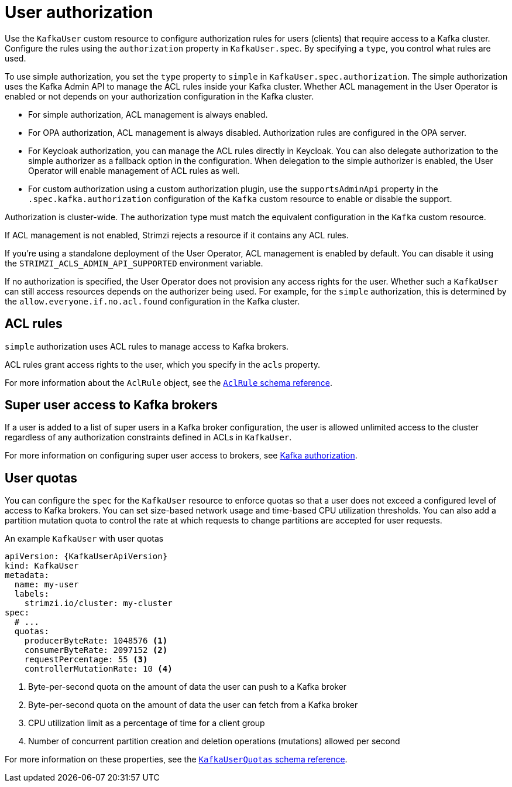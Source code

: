 // Module included in the following assemblies:
//
// assembly-securing-kafka-clients.adoc

[id='con-securing-client-authorization-{context}']
= User authorization

[role="_abstract"]
Use the `KafkaUser` custom resource to configure authorization rules for users (clients) that require access to a Kafka cluster. 
Configure the rules using the `authorization` property in `KafkaUser.spec`.
By specifying a `type`, you control what rules are used.

To use simple authorization, you set the `type` property to `simple` in `KafkaUser.spec.authorization`.
The simple authorization uses the Kafka Admin API to manage the ACL rules inside your Kafka cluster.
Whether ACL management in the User Operator is enabled or not depends on your authorization configuration in the Kafka cluster.

* For simple authorization, ACL management is always enabled.
* For OPA authorization, ACL management is always disabled.
  Authorization rules are configured in the OPA server.
* For Keycloak authorization, you can manage the ACL rules directly in Keycloak.
  You can also delegate authorization to the simple authorizer as a fallback option in the configuration.
  When delegation to the simple authorizer is enabled, the User Operator will enable management of ACL rules as well.
* For custom authorization using a custom authorization plugin, use the `supportsAdminApi` property in the `.spec.kafka.authorization` configuration of the `Kafka` custom resource to enable or disable the support.

Authorization is cluster-wide.
The authorization type must match the equivalent configuration in the `Kafka` custom resource.

If ACL management is not enabled, Strimzi rejects a resource if it contains any ACL rules.

If you're using a standalone deployment of the User Operator, ACL management is enabled by default.
You can disable it using the `STRIMZI_ACLS_ADMIN_API_SUPPORTED` environment variable.

If no authorization is specified, the User Operator does not provision any access rights for the user.
Whether such a `KafkaUser` can still access resources depends on the authorizer being used.
For example, for the `simple` authorization, this is determined by the `allow.everyone.if.no.acl.found` configuration in the Kafka cluster.

== ACL rules

`simple` authorization uses ACL rules to manage access to Kafka brokers.

ACL rules grant access rights to the user, which you specify in the `acls` property.

For more information about the `AclRule` object, see the link:{BookURLConfiguring}#type-AclRule-reference[`AclRule` schema reference^].

== Super user access to Kafka brokers

If a user is added to a list of super users in a Kafka broker configuration,
the user is allowed unlimited access to the cluster regardless of any authorization constraints defined in ACLs in `KafkaUser`.

For more information on configuring super user access to brokers, see xref:con-securing-kafka-authorization-{context}[Kafka authorization].

== User quotas

You can configure the `spec` for the `KafkaUser` resource to enforce quotas so that a user does not exceed a configured level of access to Kafka brokers.
You can set size-based network usage and time-based CPU utilization thresholds.
You can also add a partition mutation quota to control the rate at which requests to change partitions are accepted for user requests.

.An example `KafkaUser` with user quotas
[source,yaml,subs="attributes+"]
----
apiVersion: {KafkaUserApiVersion}
kind: KafkaUser
metadata:
  name: my-user
  labels:
    strimzi.io/cluster: my-cluster
spec:
  # ...
  quotas:
    producerByteRate: 1048576 <1>
    consumerByteRate: 2097152 <2>
    requestPercentage: 55 <3>
    controllerMutationRate: 10 <4>
----
<1> Byte-per-second quota on the amount of data the user can push to a Kafka broker
<2> Byte-per-second quota on the amount of data the user can fetch from a Kafka broker
<3> CPU utilization limit as a percentage of time for a client group
<4> Number of concurrent partition creation and deletion operations (mutations) allowed per second

For more information on these properties, see the link:{BookURLConfiguring}#type-KafkaUserQuotas-reference[`KafkaUserQuotas` schema reference^].
